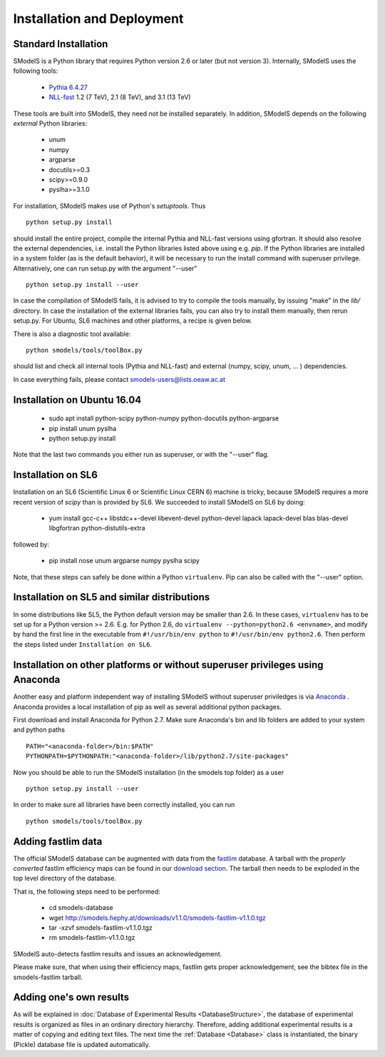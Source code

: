 .. index:: Installation and Deployment

Installation and Deployment
===========================

Standard Installation
---------------------

SModelS is a Python library that requires Python version 2.6 or later
(but not version 3).  Internally, SModelS uses the following tools:

 * `Pythia 6.4.27 <http://arxiv.org/abs/hep-ph/0603175>`_
 * `NLL-fast <http://pauli.uni-muenster.de/~akule_01/nllwiki/index.php/NLL-fast>`_ 1.2 (7 TeV), 2.1 (8 TeV), and 3.1 (13 TeV)

These tools are built into SModelS, they need not be installed separately.
In addition, SModelS depends on the following *external* Python libraries:

 * unum
 * numpy
 * argparse
 * docutils>=0.3
 * scipy>=0.9.0
 * pyslha>=3.1.0

For installation, SModelS makes use of Python's *setuptools*.
Thus ::

  python setup.py install

should install the entire project, compile the internal Pythia and NLL-fast versions
using gfortran. It should also resolve the external dependencies, i.e. install
the Python libraries listed above using e.g. *pip*.
If the Python libraries are installed in a system folder (as is the default behavior),
it will be necessary to run the install command with superuser privilege.
Alternatively, one can run setup.py with the argument "--user" ::

  python setup.py install --user

In case the compilation of SModelS fails, it is advised to try to compile
the tools manually, by issuing "make" in the *lib/* directory.
In case the installation of the external libraries fails, you can also try to install
them manually, then rerun setup.py.
For Ubuntu, SL6 machines and other platforms, a recipe is given below.

There is also a diagnostic tool available: ::

   python smodels/tools/toolBox.py

should list and check all internal tools (Pythia and NLL-fast) and external
(numpy, scipy, unum, ... ) dependencies.

In case everything fails, please contact smodels-users@lists.oeaw.ac.at



Installation on Ubuntu 16.04
----------------------------

 * sudo apt install python-scipy python-numpy python-docutils python-argparse
 * pip install unum pyslha
 * python setup.py install

Note that the last two commands you either run as superuser, or with the "--user" flag.


Installation on SL6
-------------------

Installation on an SL6 (Scientific Linux 6 or Scientific Linux CERN 6) machine
is tricky, because SModelS requires a more recent version of *scipy* than is provided by SL6.
We succeeded to install SModelS on SL6 by doing:

 * yum install gcc-c++ libstdc++-devel libevent-devel python-devel lapack lapack-devel blas blas-devel libgfortran python-distutils-extra

followed by:

 * pip install nose unum argparse numpy pyslha scipy

Note, that these steps can safely be done within a Python ``virtualenv``.
Pip can also be called with the "--user" option.


Installation on SL5 and similar distributions
---------------------------------------------

In some distributions like SL5, the Python default version may be smaller than
2.6.  In these cases, ``virtualenv`` has to be set up for a Python version >=         2.6.  E.g. for Python 2.6, do ``virtualenv --python=python2.6 <envname>``,            and modify by hand the first line in the executable from ``#!/usr/bin/env python``
to ``#!/usr/bin/env python2.6``.
Then perform the steps listed under ``Installation on SL6``.



Installation on other platforms or without superuser privileges using Anaconda
------------------------------------------------------------------------------

Another easy and platform independent way of installing SModelS
without superuser priviledges is via `Anaconda <https://www.continuum.io/downloads>`_ .
Anaconda provides a local installation of pip as well as several additional python packages.

First download and install Anaconda for Python 2.7. Make sure Anaconda's bin and lib folders
are added to your system and python paths ::

    PATH="<anaconda-folder>/bin:$PATH"
    PYTHONPATH=$PYTHONPATH:"<anaconda-folder>/lib/python2.7/site-packages"

Now you should be able to run the SModelS installation (in the smodels top folder) as a user ::

   python setup.py install --user

In order to make sure all libraries have been correctly installed, you can run ::

   python smodels/tools/toolBox.py


.. _addingFastlim:

Adding fastlim data
-------------------

The official SModelS database can be augmented with data from the
`fastlim <http://cern.ch/fastlim>`_ database.
A tarball with the *properly converted* fastlim efficiency maps can be found in our
`download section <http://smodels.hephy.at/downloads/v1.1>`_.
The tarball then needs to be exploded in the top level directory of the database.

That is, the following steps need to be performed:

 * cd smodels-database
 * wget http://smodels.hephy.at/downloads/v1.1.0/smodels-fastlim-v1.1.0.tgz
 * tar -xzvf smodels-fastlim-v1.1.0.tgz
 * rm smodels-fastlim-v1.1.0.tgz

SModelS auto-detects fastlim results and issues an acknowledgement.

Please make sure, that when using their efficiency maps, fastlim gets proper
acknowledgement, see the bibtex file in the smodels-fastlim tarball.

Adding one's own results
------------------------

As will be explained in :doc:`Database of Experimental Results <DatabaseStructure>`, the database of
experimental results is organized as files in an ordinary directory hierarchy.
Therefore, adding additional experimental results is a matter of copying and
editing text files.  The next time the
:ref:`Database <Database>` class is instantiated, the binary (Pickle) database
file is updated automatically.
